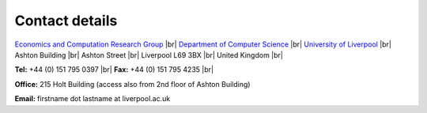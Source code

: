 .. |br| raw:: html

        <br />

Contact details
===============

`Economics and Computation Research Group <https://intranet.csc.liv.ac.uk/research/ecco/>`_  |br|
`Department of Computer Science <http://www.csc.liv.ac.uk/>`_  |br|
`University of Liverpool <http://www.liv.ac.uk/>`_ |br|
Ashton Building |br|
Ashton Street |br|
Liverpool L69 3BX |br|
United Kingdom |br|

**Tel:** +44 (0) 151 795 0397 |br|
**Fax:** +44 (0) 151 795 4235 |br|
	
**Office:** 215 Holt Building (access also from 2nd floor of Ashton Building) 

**Email:**  firstname dot lastname at liverpool.ac.uk
